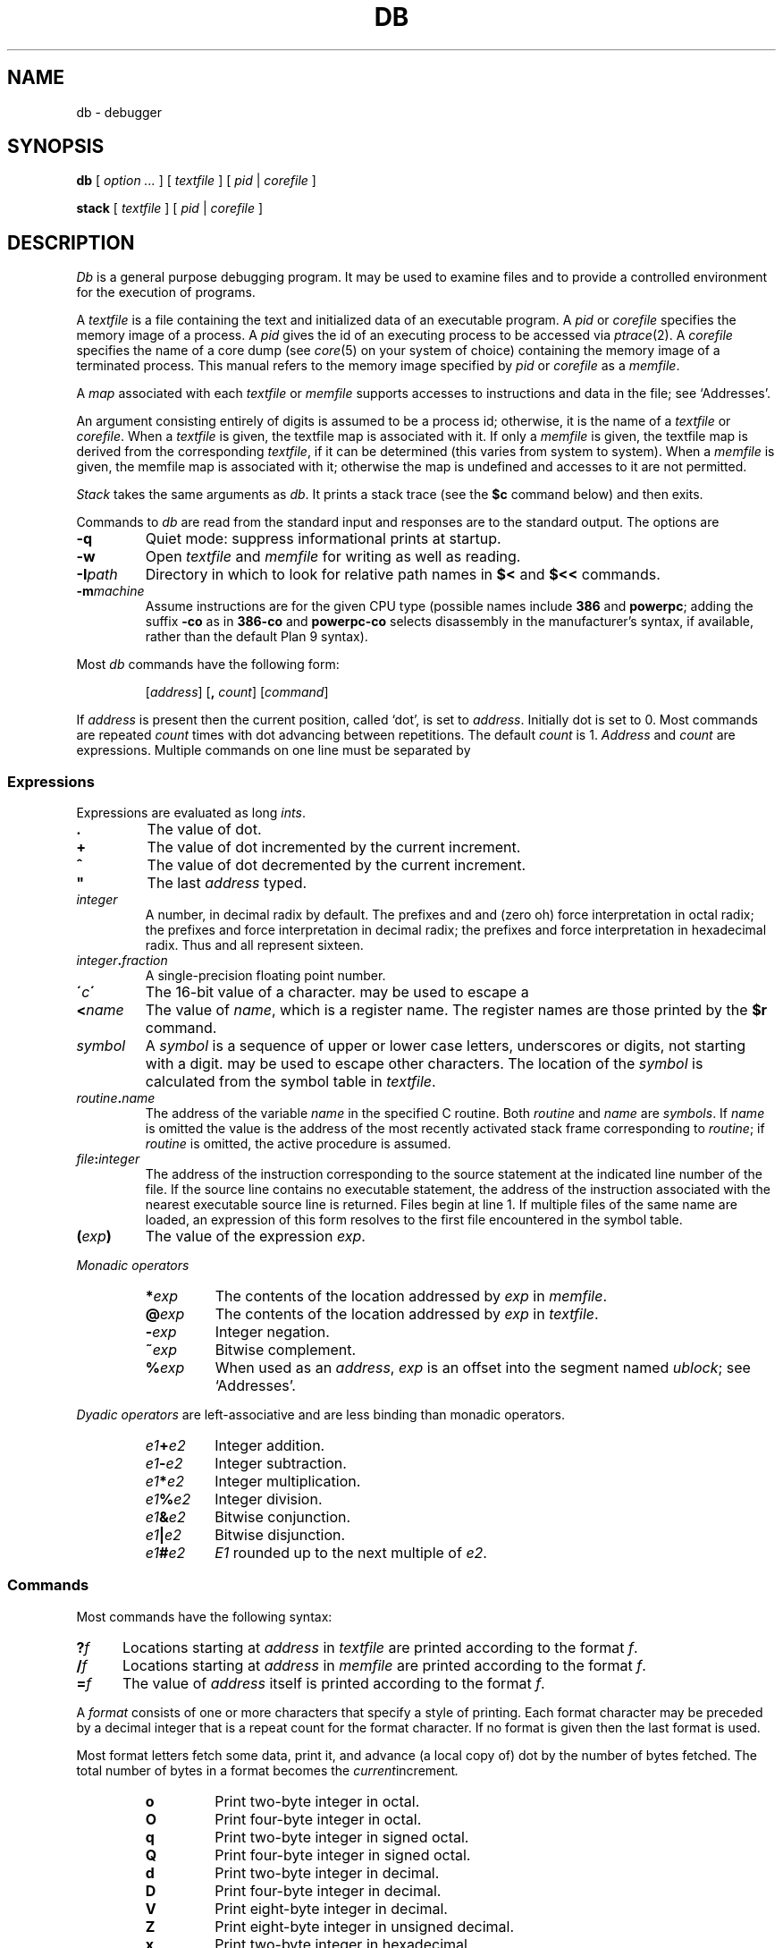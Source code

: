 .TH DB 1
.SH NAME
db \- debugger
.SH SYNOPSIS
.B db
[
.I option ...
]
[
.I textfile
]
[
.I pid
|
.I corefile
]
.PP
.B stack
[
.I textfile
]
[
.I pid
|
.I corefile
]
.SH DESCRIPTION
.I Db
is a general purpose debugging program.
It may be used to examine files and to provide
a controlled environment for the execution
of programs.
.PP
A
.I textfile
is a file containing the text and initialized
data of an executable program.
A
.I pid
or
.I corefile
specifies the memory image of a process.
A 
.I pid
gives the id of an executing process to be accessed via
.IR ptrace (2).
A
.I corefile
specifies the name of a core dump (see
.IR core (5)
on your system of choice) containing the
memory image of a terminated process.
This manual refers to the memory image specified by
.I pid
or
.I corefile
as a
.IR memfile .
.PP
A
.I map
associated with each
.I textfile
or
.I memfile
supports accesses to instructions and data in the file;
see `Addresses'.
.PP
An argument consisting entirely of digits is assumed
to be a process id; otherwise, it is the name of a
.I textfile
or
.IR corefile .
When a
.I textfile
is given, the textfile map
is associated with it.
If only a
.I memfile
is given, the textfile map is
derived from the corresponding
.IR textfile ,
if it can be determined
(this varies from system to system).
When a
.I memfile
is given, the memfile map is associated with it;
otherwise the map is undefined and accesses to it
are not permitted.
.PP
.I Stack
takes the same arguments as
.IR db .
It prints a stack trace (see the
.B $c
command below) and then exits.
.PP
Commands to
.I db
are read from the standard input and
responses are to the standard output.
The options are
.TP
.B -q
Quiet mode: 
suppress informational prints at startup.
.TP
.B -w
Open
.I textfile
and
.I memfile
for writing as well as reading.
.TP
.BI -I path
Directory in which to look for relative path names in
.B $<
and
.B $<<
commands.
.TP
.BI -m machine
Assume instructions are for the given CPU type
(possible names include
.B 386
and
.BR powerpc ;
adding
the suffix
.B -co
as in
.B 386-co
and
.B powerpc-co
selects disassembly in the manufacturer's syntax, if
available,
rather than the default Plan 9 syntax).
.PP
Most
.I db
commands have the following form:
.IP
.RI [ address ]
.RB [ ,
.IR count ]
.RI [ command ]
.PP
If
.I address
is present then the current position, called `dot',
is set to
.IR address .
Initially dot
is set to 0.
Most commands are repeated
.I count
times with
dot advancing between repetitions.
The default
.I count
is 1.
.I Address
and
.I count
are expressions.
Multiple commands on one line must be separated by
.LR ; .
.SS Expressions
Expressions are evaluated as long
.IR ints .
.TP 7.2n
.B .
The value of dot.
.TP 7.2n
.B +
The value of dot
incremented by the current increment.
.TP 7.2n
.B ^
The value of dot
decremented by the current increment.
.TP 7.2n
.B \&"
The last
.I address
typed.
.TP 7.2n
.I integer
A number, in decimal radix by default.
The prefixes
.L 0
and
.L 0o
and
.L 0O
(zero oh) force interpretation
in octal radix; the prefixes
.L 0t
and
.L 0T
force interpretation in
decimal radix; the prefixes
.LR 0x ,
.LR 0X ,
and
.L #
force interpretation in
hexadecimal radix.
Thus
.LR 020 ,
.LR 0o20 ,
.LR 0t16 ,
and
.L #10 
all represent sixteen.
.TP 7.2n
.IB integer . fraction
A single-precision floating point number.
.TP 7.2n
.BI \' c\| \'
The
16-bit
value of a character.
.L \e
may be used to escape a
.LR \' .
.TP 7.2n
.BI < name
The value of
.IR name ,
which is a register name.
The register names are
those printed by the
.B $r
command.
.TP 7.2n
.I symbol
A
.I symbol
is a sequence
of upper or lower case letters, underscores or
digits, not starting with a digit.
.L \e
may be used to escape other characters.
The location of the
.I symbol
is calculated from the symbol table
in
.IR textfile .
.TP 7.2n
.IB routine . name
The address of the variable
.I name
in the specified
C routine.
Both
.I routine
and
.I name
are
.IR symbols .
If
.I name
is omitted the value is the address of the
most recently activated stack frame
corresponding to
.IR routine ;
if
.I routine
is omitted,
the active procedure
is assumed.
.TP 7.2n
.IB file : integer
The address of the instruction corresponding
to the source statement at the indicated
line number of the file.  If the source line contains
no executable statement, the address of the
instruction associated with the nearest
executable source line is returned.  Files
begin at line 1.  If multiple files of the same
name are loaded, an expression of this form resolves
to the first file encountered in the symbol table.
.TP 7.2n
.BI ( exp )
The value of the expression
.IR exp .
.LP
.I  Monadic operators
.RS
.TP 7.2n
.BI * exp
The contents of the location addressed
by
.I exp
in
.IR memfile .
.TP 7.2n
.BI @ exp
The contents of the location addressed by
.I exp
in
.IR textfile .
.TP 7.2n
.BI - exp
Integer negation.
.TP 7.2n
.BI ~ exp
Bitwise complement.
.TP 7.2n
.BI % exp
When used as an
.IR address ,
.I exp
is an offset into the segment named
.IR ublock ;
see `Addresses'.
.RE
.LP
.I "Dyadic\ operators"
are left-associative
and are less binding than monadic operators.
.RS
.TP 7.2n
.IB e1 + e2
Integer addition.
.TP 7.2n
.IB e1 - e2
Integer subtraction.
.TP 7.2n
.IB e1 * e2
Integer multiplication.
.TP 7.2n
.IB e1 % e2
Integer division.
.TP 7.2n
.IB e1 & e2
Bitwise conjunction.
.TP 7.2n
.IB e1 | e2
Bitwise disjunction.
.TP 7.2n
.IB e1 # e2
.I E1
rounded up to the next multiple of
.IR e2 .
.RE
.DT
.SS Commands
Most commands have the following syntax:
.TP .5i
.BI ? f
Locations starting at
.I address
in
.I  textfile
are printed according to the format
.IR f .
.TP
.BI / f
Locations starting at
.I address
in
.I  memfile
are printed according to the format
.IR f .
.TP
.BI = f
The value of
.I address
itself is printed according to the format
.IR f .
.PP
A
.I format
consists of one or more characters that specify a style
of printing.
Each format character may be preceded by a decimal integer
that is a repeat count for the format character.
If no format is given then the last format is used.
.PP
Most format letters fetch some data,
print it,
and advance (a local copy of) dot
by the number of bytes fetched.
The total number of bytes in a format becomes the
.IR current increment .
.ta 2.5n .5i
.RS
.TP
.PD 0
.B o
Print two-byte integer in octal.
.TP
.B O
Print four-byte integer in octal.
.TP
.B q
Print two-byte integer in signed octal.
.TP
.B Q
Print four-byte integer in signed octal.
.TP
.B d
Print two-byte integer in decimal.
.TP
.B D
Print four-byte integer in decimal.
.TP
.B V
Print eight-byte integer in decimal.
.TP
.B Z
Print eight-byte integer in unsigned decimal.
.TP
.B x
Print two-byte integer in hexadecimal.
.TP
.B X
Print four-byte integer in hexadecimal.
.TP
.B Y
Print eight-byte integer in hexadecimal.
.TP
.B u
Print two-byte integer in unsigned decimal.
.TP
.B U
Print four-byte integer in unsigned decimal.
.TP
.B f
Print
as a single-precision floating point number.
.TP
.B F
Print double-precision floating point.
.TP
.B b
Print the addressed byte in hexadecimal.
.TP
.B c
Print the addressed byte as an
.SM ASCII
character.
.TP
.B C
Print the addressed byte as a character.
Printable
.SM ASCII
characters
are represented normally; others
are printed in the form
.BR \exnn .
.TP
.B s
Print the addressed characters, as a
.SM UTF
string, until a zero byte
is reached.
Advance dot
by the length of the string,
including the zero terminator.
.TP
.B S
Print a string using 
the escape convention (see
.B C
above).
.TP
.B r
Print as
.SM UTF
the addressed two-byte integer (rune).
.TP
.B R
Print as
.SM UTF
the addressed two-byte integers as runes
until a zero rune is reached.
Advance dot
by the length of the string,
including the zero terminator.
.TP
.B i
Print as machine instructions.  Dot is
incremented by the size of the instruction.
.TP
.B I
As
.B i
above, but print the machine instructions in
an alternate form if possible.
.TP
.B M
Print the addressed machine instruction in a
machine-dependent hexadecimal form.
.TP
.B a
Print the value of dot
in symbolic form.
Dot is unaffected.
.TP
.B A
Print the value of dot
in hexadecimal.
Dot is unaffected.
.TP
.B z
Print the function name, source file, and line number
corresponding to dot (textfile only). Dot is unaffected.
.TP
.B p
Print the addressed value in symbolic form.
Dot is advanced by the size of a machine address.
.TP
.B t
When preceded by an integer, tabs to the next
appropriate tab stop.
For example,
.B 8t 
moves to the next 8-space tab stop.
Dot is unaffected.
.TP
.B n
Print a newline.
Dot is unaffected.
.tr '"
.TP
.BR ' ... '
Print the enclosed string.
Dot is unaffected.
.br
.tr ''
.TP
.B ^
Dot is decremented by the current increment.
Nothing is printed.
.TP
.B +
Dot is incremented by 1.
Nothing is printed.
.TP
.B -
Dot is decremented by 1.
Nothing is printed.
.RE
.PD
.LP
Other commands include:
.TP
newline
Update dot by the current increment.
Repeat the previous command with a
.I count
of 1.
.TP
.RB [ ?/ ] l "\fI value mask\fR"
Words starting at dot
are masked with
.I mask
and compared with
.I value
until
a match is found.
If
.B l
is used,
the match is for a two-byte integer;
.B L
matches four bytes.
If no match is found then dot
is unchanged; otherwise dot
is set to the matched location.
If
.I mask
is omitted then ~0 is used.
.TP
.RB [ ?/ ] w "\fI value ...\fR"
Write the two-byte
.I value
into the addressed
location.
If the command is
.BR W ,
write four bytes.
.TP
.RB [ ?/ ] "m\fI s b e f \fP" [ ?\fR]
.br
New values for
.RI ( b,\ e,\ f )
in the segment named
.I s
are recorded.  Valid segment names are
.IR text ,
.IR data ,
or 
.IR ublock .
If less than three address expressions are given,
the remaining parameters are left unchanged.
If the list is terminated by
.L ?
or
.L /
then the file
.RI ( textfile
or
.I memfile
respectively) is used
for subsequent requests.
For example,
.L /m?
causes
.L /
to refer to
.IR textfile .
.TP
.BI > name
Dot is assigned to the variable or register named.
.TP
.B !
The rest of the line is passed to
.IR rc (1)
for execution.
.TP
.BI $ modifier
Miscellaneous commands.
The available 
.I modifiers 
are:
.RS
.TP
.PD 0
.BI < f
Read commands from the file
.IR f .
If this command is executed in a file, further commands
in the file are not seen.
If
.I f
is omitted, the current input stream is terminated.
If a
.I count
is given, and is zero, the command is ignored.
.TP
.BI << f
Similar to
.B <
except it can be used in a file of commands without
causing the file to be closed.
There is a (small) limit to the number of
.B <<
files that can be open at once.
.br
.ns
.TP
.BI > f
Append output to the file
.IR f ,
which is created if it does not exist.
If
.I f
is omitted, output is returned to the terminal.
.TP
.B ?
Print process id, the condition which caused stopping or termination,
the registers and the instruction addressed by
.BR pc .
This is the default if
.I modifier
is omitted.
.TP
.B r
Print the general registers and
the instruction addressed by
.BR pc .
Dot is set to
.BR pc .
.TP
.B R
Like
.BR $r ,
but include miscellaneous processor control registers
and floating point registers.
.TP
.B f
Print floating-point register values as
single-precision floating point numbers.
.TP
.B F
Print floating-point register values as
double-precision floating point numbers.
.TP
.B b
Print all breakpoints
and their associated counts and commands.  `B' produces the same results.
.TP
.B c
Stack backtrace.
If
.I address
is given, it specifies the address of a pair of 32-bit
values containing the
.B sp
and
.B pc
of an active process.  This allows selecting
among various contexts of a multi-threaded
process.
If
.B C
is used, the names and (long) values of all
parameters,
automatic
and static variables are printed for each active function.
If
.I count
is given, only the first
.I count
frames are printed.
.TP
.B a
Attach to the running process whose pid
is contained in
.IR address .
.TP
.B e
The names and values of all
external variables are printed.
.TP
.B w
Set the page width for output to
.I address
(default 80).
.TP
.B q
Exit from
.IR db .
.TP
.B m
Print the address maps.
.TP
.B k
Simulate kernel memory management.
.TP
.BI M machine
Set the
.I machine
type used for disassembling instructions.
.PD
.RE
.TP
.BI : modifier
Manage a subprocess.
Available modifiers are:
.RS
.TP
.PD 0
.BI h
Halt
an asynchronously running process to allow breakpointing.
Unnecessary for processes created under
.IR db ,
e.g. by
.BR :r .
.TP
.BI b c
Set breakpoint at
.IR address .
The breakpoint is executed
.IR count \-1
times before
causing a stop.
Also, if a command
.I c
is given it is executed at each
breakpoint and if it sets dot to zero
the breakpoint causes a stop.
.TP
.B d
Delete breakpoint at
.IR address .
.TP
.B r
Run
.I textfile
as a subprocess.
If
.I address
is given the
program is entered at that point; otherwise
the standard entry point is used.
.I Count
specifies how many breakpoints are to be
ignored before stopping.
Arguments to the subprocess may be supplied on the
same line as the command.
An argument starting with < or > causes the standard
input or output to be established for the command.
.TP
.BI c s
The subprocess is continued.
If
.I s
is omitted
or nonzero,
the subprocess
is sent the note that caused it to stop.
If 0
is specified,
no note is sent.
(If the stop was due to a breakpoint or single-step,
the corresponding note is elided before continuing.)
Breakpoint skipping is the same
as for
.BR r .
.TP
.BI s s
As for
.B c
except that
the subprocess is single stepped for
.I count
machine instructions.
If a note is pending,
it is received
before the first instruction is executed.
If there is no current subprocess then
.I textfile
is run
as a subprocess as for
.BR r .
In this case no note can be sent; the remainder of the line
is treated as arguments to the subprocess.
.TP
.BI S s
Identical to
.B s
except the subprocess is single stepped for
.I count
lines of C source.  In optimized code, the correspondence
between C source and the machine instructions is
approximate at best.
.TP
.BI x
The current subprocess, if any, is released by
.I db
and allowed to continue executing normally.
.TP
.B k
The current subprocess, if any, is terminated.
.TP
.BI n c
Display the pending notes for the process.
If
.I c
is specified, first delete
.I c'th
pending note.
.PD
.RE
.SS Addresses
The location in a file or memory image associated with
an address is calculated from a map
associated with the file.
Each map contains one or more quadruples
.RI ( "t, f, b, e, o" ),
defining a segment named
.I t
(usually, 
.IR text ,
.IR data ,
or
.IR core )
in file
.I f
mapping addresses in the range
.I b
through
.IR e
to the part of the file
beginning at
offset
.IR o .
If segments overlap, later segments obscure earlier ones.
An address
.I a
is translated
to a file address
by finding the last segment in the list
for which
.IR b ≤ a < e ;
the location in the file
is then
.IR address + f \- b .
.PP
Usually,
the text and initialized data of a program
are mapped by segments called 
.IR text ,
.IR data ,
and
.IR bss .
Since a program file does not contain stack data,
this data is
not mapped.
The text segment is mapped similarly in
a normal (i.e., non-kernel)
.IR memfile .
However, one or more segments called 
.I data
provide access to process memory.
This region contains the program's static data, the bss, the
heap and the stack.
.PP
Sometimes it is useful to define a map with a single segment
mapping the region from 0 to 0xFFFFFFFF; a map of this type
allows an entire file to be examined
without address translation.
.PP
The
.B $m
command dumps the currently active maps.  The
.B ?m
and
.B /m
commands modify the segment parameters in the
.I textfile
and
.I memfile
maps, respectively.
.SH EXAMPLES
To set a breakpoint at the beginning of
.B write()
in extant process 27:
.IP
.EX
% db 27
:h
write:b
:c
.EE
.PP
To set a breakpoint at the entry of function
.B parse
when the local variable
.B argc
in
.B main
is equal to 1:
.IP
.EX
parse:b *main.argc-1=X
.EE
.PP
This prints the value of
.B argc-1
which as a side effect sets dot; when
.B argc
is one the breakpoint will fire.
Beware that local variables may be stored in registers; see the
BUGS section.
.SH "SEE ALSO"
.IR acid (1),
.IR core (1)
.SH SOURCE
.B \*9/src/cmd/db
.SH DIAGNOSTICS
Exit status is 0, unless the last command failed or
returned non-zero status.
.SH BUGS
Examining a local variable with
.I routine.name
returns the contents of the memory allocated for the variable, but
with optimization, variables often reside in registers.
Also, on some architectures, the first argument is always
passed in a register.
.PP
Variables and parameters that have been
optimized away do not appear in the
symbol table, returning the error 
.IR "bad local variable"
when accessed by
.IR db .
.PP
Breakpoints should not be set on instructions scheduled
in delay slots.  When a program stops on such a breakpoint,
it is usually impossible to continue its execution.
